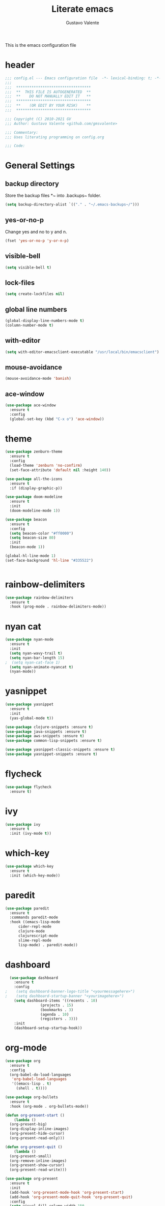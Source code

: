 #+TITLE: Literate emacs
#+AUTHOR: Gustavo Valente
#+EMAIL: gustavomsvalente@gmail.com

#+STARTUP: show2levels

This is the emacs configuration file

* header
#+begin_src emacs-lisp
  ;;; config.el --- Emacs configuration file  -*- lexical-binding: t; -*-
  ;;;
  ;;;  **********************************
  ;;;  **  THIS FILE IS AUTOGENERATED  **
  ;;;  **    DO NOT MANUALLY EDIT IT   **
  ;;;  **********************************
  ;;;  **    (OR EDIT BY YOUR RISK)    **
  ;;;  **********************************
  
  ;;; Copyright (C) 2010-2021 GV
  ;;; Author: Gustavo Valente <github.com/gmsvalente>

  ;;; Commentary:
  ;;; Uses literating programming on config.org

  ;;; Code:

#+end_src

* General Settings

** backup directory
Store the backup files *~ into .backups~ folder.
#+begin_src emacs-lisp
  (setq backup-directory-alist `(("." . "~/.emacs-backups~/")))
#+end_src

** yes-or-no-p
Change yes and no to y and n.
#+begin_src emacs-lisp
  (fset 'yes-or-no-p 'y-or-n-p)
#+end_src

** visible-bell
#+begin_src emacs-lisp
  (setq visible-bell t)
#+end_src

** lock-files
#+begin_src emacs-lisp
  (setq create-lockfiles nil)
#+end_src

** global line numbers
#+begin_src emacs-lisp
  (global-display-line-numbers-mode t)
  (column-number-mode t)
#+end_src

** with-editor
#+begin_src emacs-lisp
  (setq with-editor-emacsclient-executable "/usr/local/bin/emacsclient")
#+end_src

** mouse-avoidance
#+begin_src emacs-lisp
  (mouse-avoidance-mode 'banish)
#+end_src

** ace-window
#+begin_src emacs-lisp
  (use-package ace-window
    :ensure t
    :config
    (global-set-key (kbd "C-x o") 'ace-window))
#+end_src


* theme
#+begin_src emacs-lisp
  (use-package zenburn-theme
    :ensure t
    :config
    (load-theme 'zenburn 'no-confirm)
    (set-face-attribute 'default nil :height 140))

  (use-package all-the-icons
    :ensure t
    :if (display-graphic-p))

  (use-package doom-modeline
    :ensure t
    :init
    (doom-modeline-mode 1))

  (use-package beacon
    :ensure t
    :config
    (setq beacon-color "#ff0000")
    (setq beacon-size 80)
    :init
    (beacon-mode 1))

  (global-hl-line-mode 1)
  (set-face-background 'hl-line "#335522")


    #+end_src
* rainbow-delimiters
#+begin_src emacs-lisp
  (use-package rainbow-delimiters
    :ensure t
    :hook (prog-mode . rainbow-delimiters-mode))
#+end_src
* nyan cat
#+begin_src emacs-lisp
  (use-package nyan-mode
    :ensure t
    :init
    (setq nyan-wavy-trail t)
    (setq nyan-bar-length 15)
  ;  (setq nyan-cat-face 1)
    (setq nyan-animate-nyancat t)
    (nyan-mode))
#+end_src


* yasnippet
#+begin_src emacs-lisp
  (use-package yasnippet
    :ensure t
    :init
    (yas-global-mode t))

  (use-package clojure-snippets :ensure t)
  (use-package java-snippets :ensure t)
  (use-package aws-snippets :ensure t)
  (use-package common-lisp-snippets :ensure t)

  (use-package yasnippet-classic-snippets :ensure t)
  (use-package yasnippet-snippets :ensure t)

#+end_src
* flycheck
#+begin_src emacs-lisp
  (use-package flycheck
    :ensure t)
#+end_src
* ivy
#+begin_src emacs-lisp
  (use-package ivy
    :ensure t
    :init (ivy-mode t))
#+end_src
* which-key
#+begin_src emacs-lisp
    (use-package which-key
      :ensure t
      :init (which-key-mode))
#+end_src


* paredit
#+begin_src emacs-lisp
  (use-package paredit
    :ensure t
    :commands paredit-mode
    :hook ((emacs-lisp-mode
	    cider-repl-mode
	    clojure-mode
	    clojurescript-mode
	    slime-repl-mode
	    lisp-mode) . paredit-mode))
#+end_src

* dashboard
#+begin_src emacs-lisp
  (use-package dashboard
    :ensure t
    :config
;    (setq dashboard-banner-logo-title "<yourmessagehere>")
;    (setq dashboard-startup-banner "<yourimagehere>")
    (setq dashboard-items '((recents . 10)
			    (projects . 15)
			    (bookmarks . 3)
			    (agenda . 10)
			    (registers . 3)))
    :init
    (dashboard-setup-startup-hook))
#+end_src

* org-mode
#+begin_src emacs-lisp
  (use-package org
    :ensure t
    :config
    (org-babel-do-load-languages
     'org-babel-load-languages
     '((emacs-lisp . t)
       (shell . t))))

  (use-package org-bullets
    :ensure t
    :hook (org-mode . org-bullets-mode))

  (defun org-present-start ()
      (lambda ()
	(org-present-big)
	(org-display-inline-images)
	(org-present-hide-cursor)
	(org-present-read-only)))

  (defun org-present-quit ()
      (lambda ()
	(org-present-small)
	(org-remove-inline-images)
	(org-present-show-cursor)
	(org-present-read-write)))

  (use-package org-present
    :ensure t
    :init
    (add-hook 'org-present-mode-hook 'org-present-start)
    (add-hook 'org-present-mode-quit-hook 'org-present-quit)
    :config
    (setq visual-fill-column-width 150
	  visual-fill-column-center-text t)
    (define-key org-present-mode-keymap (kbd "<right>") nil)
    (define-key org-present-mode-keymap (kbd "<left>") nil))

#+end_src

* multiple-cursors
#+begin_src emacs-lisp
  (use-package multiple-cursors
    :ensure t
    :bind (("C-S-c C-S-c" . mc/edit-lines)
	   ("C->" . mc/mark-next-like-this)
	   ("C-<" . mc/mark-previous-like-this)
	   ("C-c C-<" . mc/mark-all-like-this)))
#+end_src

* company
#+begin_src emacs-lisp
  (use-package company
    :ensure t
    :pin "gnu"
    :config
    (add-hook 'after-init-hook 'global-company-mode)
    :init
    (setq company-idle-delay 0)
    (setq company-minimum-prefix-length 1)
    (setq company-selection-wrap-around t))
#+end_src

* projectile
#+begin_src emacs-lisp 
  (use-package projectile
    :ensure t
    :init
    (projectile-mode +1))
#+end_src


* emacs-tree
* tree-sitter
#+begin_src emacs-lisp
  (use-package tree-sitter
    :ensure t)

  (use-package tree-sitter-langs
    :ensure t
    :pin "melpa")
#+end_src
* dired-sidebar
#+begin_src emacs-lisp
  (use-package dired-sidebar
    :ensure t)

#+end_src


* todotxt
#+begin_src emacs-lisp
  (use-package todotxt
    :ensure t
    :bind (("C-c t" . todotxt)))
#+end_src


* ensure-system-package
#+begin_src emacs-lisp
  (use-package use-package-ensure-system-package
    :ensure t)
#+end_src

* quelpa
#+begin_src emacs-lisp
  (use-package quelpa
    :ensure t)

  (use-package quelpa-use-package
    :ensure t)
#+end_src

* straight

* github-codespaces
#+begin_src emacs-lisp
  (use-package codespaces
    :ensure-system-package gh
    :config (codespaces-setup)
    :bind ("C-c S" . #'codespaces-connect))
#+end_src

* github-copilot
#+begin_src emacs-lisp
  (use-package copilot
    :quelpa (copilot.el :fetcher github
			:repo "zerolfx/copilot.el"
			:branch "main"
			:files ("dist" "*.el"))
  ;;; write the :bind using the keymap
    :bind (:map copilot-mode-map
		("M-o C-c" . copilot-accept-completion)
		("M-o C-d" . copilot-mode)
		("M-o C-n" . copilot-next-completion)))
#+end_src

* editorconfig
#+begin_src emacs-lisp
  (use-package editorconfig
    :ensure t)
#+end_src

* dash
#+begin_src emacs-lisp
  (use-package dash
    :ensure t)

#+end_src

* undo-tree
#+begin_src emacs-lisp
  (use-package undo-tree
    :ensure t
    :config
    (setq undo-tree-history-directory-alist
	  '(("." . "/home/apollo/.undo-tree")))
    :init (global-undo-tree-mode t))
#+end_src


* magit
Magit is the git interface for emacs. It is AWESOME
#+begin_src emacs-lisp
  (use-package magit
    :ensure t)

  (pinentry-start)
#+end_src
* lsp
#+begin_src emacs-lisp
  (use-package lsp-mode
    :ensure t
    :commands lsp
    :hook ((rustic-mode) . #'lsp))

  ;; hooks for lsp clj's lsp suck!!
  ;; (clojure-mode
  ;;  clojurec-mode
  ;;  clojurescript-mode)

  (use-package lsp-ui
    :ensure t
    :commands lsp-ui-mode
    :init
    (with-eval-after-load 'lsp-mode
      (setq lsp-headerline-breadcrumb-enable nil)))

#+end_src
* docker
#+begin_src emacs-lisp
  (use-package dockerfile-mode
    :ensure t)

  (use-package docker
    :ensure t
    :config (setq docker-compose-command "docker compose")
    :bind ("C-c d" . docker))
#+end_src
* restclient
#+begin_src emacs-lisp
  (use-package restclient
    :ensure t)
#+end_src

* Languages

** clojure
Clojure is my main programming language
#+begin_src emacs-lisp
  (use-package clojure-mode
    :ensure t
    :config 
    (require 'flycheck-clj-kondo))

  (use-package flycheck-clj-kondo :ensure t)

  (use-package cider
    :ensure t
    :config
    (setq org-babel-clojure-backend 'cider))

  (defun clj-refactor-hook-fn ()
    (clj-refactor-mode 1)
    (yas-minor-mode 1))

  (use-package clj-refactor
    :ensure t
    :init
    (add-hook 'clojure-mode #'clj-refactor-hook-fn)
    (add-hook 'clojurescript-mode #'clj-refactor-hook-fn)
    (add-hook 'cider-repl-mode #'clj-refactor-hook-fn))
#+end_src
** common-lisp
#+begin_src emacs-lisp
  (setq inferior-lisp-program "sbcl")
  (load (expand-file-name "~/.quicklisp/slime-helper.el"))

#+end_src

** rust
#+begin_src emacs-lisp
  (use-package rustic
    :ensure t
    :init
    (setq rustic-analyzer-command '("rustup run stable rust-analyzer")))
#+end_src


** toml
** protobuf
#+begin_src emacs-lisp
  (use-package protobuf-mode
    :ensure t)
#+end_src


** whitespace deletion

(defun live-delete-whitespace-except-one ()
  "Remove all whitespace except one."
  (interactive)
  (cycle-spacing -1))



** ts-fold
#+begin_src emacs-lisp
  (use-package ts-fold
    :quelpa (ts-fold :fetcher github :repo "emacs-tree-sitter/ts-fold"))

#+end_src

** browser-function
#+begin_src emacs-lisp
  (setq browse-url-browser-function
	(lambda (url &optional new-window)
	  (interactive (browse-url-interactive-arg "URL: "))
	  (let ((process-environment (browse-url-process-environment)))
	    (apply #'start-process
		   (concat "firefox -P " "emacs")
		   nil
		   "/opt/firefox/firefox"   ; update this path to your Firefox executable
		   (append (list "-new-instance" "-P" "emacs" "--no-remote" url))))))

#+end_src

